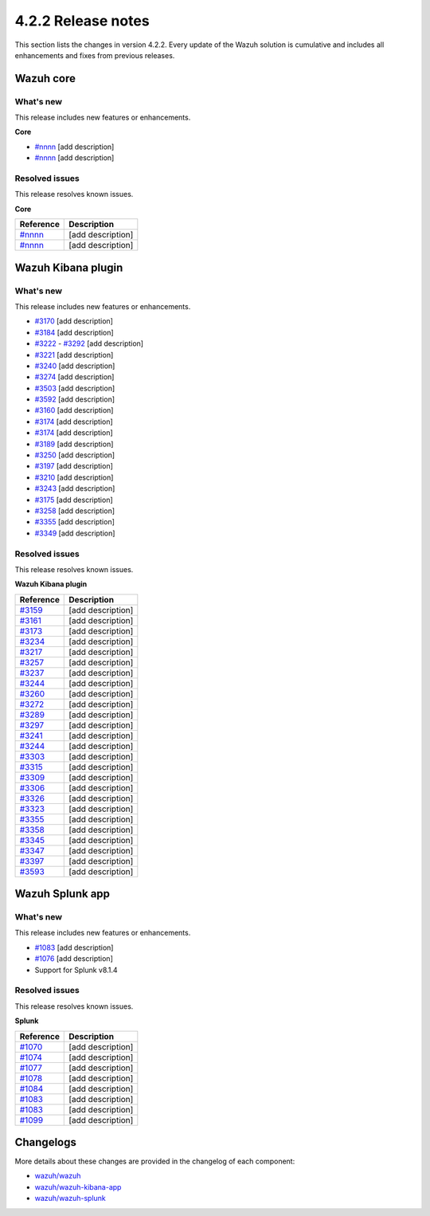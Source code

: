 .. meta::
      :description: Wazuh 4.2.2 has been released. Check out our release notes to discover the changes and additions of this release.

.. _release_4_2_2:

4.2.2 Release notes
===================

This section lists the changes in version 4.2.2. Every update of the Wazuh solution is cumulative and includes all enhancements and fixes from previous releases.


Wazuh core
----------

What's new
^^^^^^^^^^

This release includes new features or enhancements. 

**Core**

- `#nnnn <https://nnnn>`_ [add description]
- `#nnnn <https://nnnn>`_ [add description]


Resolved issues
^^^^^^^^^^^^^^^

This release resolves known issues. 

**Core**

==============================================================    =============
Reference                                                         Description
==============================================================    =============
`#nnnn <https://nnnn>`_                                           [add description]
`#nnnn <https://nnnn>`_                                           [add description]
==============================================================    =============


Wazuh Kibana plugin
-------------------

What's new
^^^^^^^^^^

This release includes new features or enhancements. 

- `#3170 <https://github.com/wazuh/wazuh-kibana-app/pull/3170>`_ [add description]
- `#3184 <https://github.com/wazuh/wazuh-kibana-app/pull/3184>`_ [add description]
- `#3222 <https://github.com/wazuh/wazuh-kibana-app/pull/3222>`_ - `#3292 <https://github.com/wazuh/wazuh-kibana-app/pull/3292>`_ [add description]
- `#3221 <https://github.com/wazuh/wazuh-kibana-app/pull/3221>`_ [add description]
- `#3240 <https://github.com/wazuh/wazuh-kibana-app/pull/3240>`_ [add description]
- `#3274 <https://github.com/wazuh/wazuh-kibana-app/pull/3274>`_ [add description]
- `#3503 <https://github.com/wazuh/wazuh-kibana-app/pull/3503>`_ [add description]
- `#3592 <https://github.com/wazuh/wazuh-kibana-app/pull/3592>`_ [add description]

- `#3160 <https://github.com/wazuh/wazuh-kibana-app/pull/3160>`_ [add description]
- `#3174 <https://github.com/wazuh/wazuh-kibana-app/pull/3174>`_ [add description]
- `#3174 <https://github.com/wazuh/wazuh-kibana-app/pull/3174>`_ [add description]
- `#3189 <https://github.com/wazuh/wazuh-kibana-app/pull/3189>`_ [add description]
- `#3250 <https://github.com/wazuh/wazuh-kibana-app/pull/3250>`_ [add description]
- `#3197 <https://github.com/wazuh/wazuh-kibana-app/pull/3197>`_ [add description]
- `#3210 <https://github.com/wazuh/wazuh-kibana-app/issues/3210>`_ [add description]
- `#3243 <https://github.com/wazuh/wazuh-kibana-app/pull/3243>`_ [add description]
- `#3175 <https://github.com/wazuh/wazuh-kibana-app/pull/3175>`_ [add description]
- `#3258 <https://github.com/wazuh/wazuh-kibana-app/pull/3258>`_ [add description]
- `#3355 <https://github.com/wazuh/wazuh-kibana-app/pull/3355>`_ [add description]
- `#3349 <https://github.com/wazuh/wazuh-kibana-app/pull/3349>`_ [add description]


Resolved issues
^^^^^^^^^^^^^^^

This release resolves known issues. 

**Wazuh Kibana plugin**

==============================================================    =============
Reference                                                         Description
==============================================================    =============
`#3159 <https://github.com/wazuh/wazuh-kibana-app/pull/3159>`_    [add description]
`#3161 <https://github.com/wazuh/wazuh-kibana-app/pull/3161>`_    [add description]
`#3173 <https://github.com/wazuh/wazuh-kibana-app/pull/3173>`_    [add description]
`#3234 <https://github.com/wazuh/wazuh-kibana-app/pull/3234>`_    [add description]
`#3217 <https://github.com/wazuh/wazuh-kibana-app/pull/3217>`_    [add description]
`#3257 <https://github.com/wazuh/wazuh-kibana-app/pull/3257>`_    [add description]
`#3237 <https://github.com/wazuh/wazuh-kibana-app/pull/3237>`_    [add description]
`#3244 <https://github.com/wazuh/wazuh-kibana-app/pull/3244>`_    [add description]
`#3260 <https://github.com/wazuh/wazuh-kibana-app/pull/3260>`_    [add description]
`#3272 <https://github.com/wazuh/wazuh-kibana-app/pull/3272>`_    [add description]
`#3289 <https://github.com/wazuh/wazuh-kibana-app/pull/3289>`_    [add description]
`#3297 <https://github.com/wazuh/wazuh-kibana-app/pull/3297>`_    [add description]
`#3241 <https://github.com/wazuh/wazuh-kibana-app/pull/3241>`_    [add description]
`#3244 <https://github.com/wazuh/wazuh-kibana-app/pull/3244>`_    [add description]
`#3303 <https://github.com/wazuh/wazuh-kibana-app/pull/3303>`_    [add description]
`#3315 <https://github.com/wazuh/wazuh-kibana-app/pull/3315>`_    [add description]
`#3309 <https://github.com/wazuh/wazuh-kibana-app/pull/3309>`_    [add description]
`#3306 <https://github.com/wazuh/wazuh-kibana-app/pull/3306>`_    [add description]
`#3326 <https://github.com/wazuh/wazuh-kibana-app/pull/3326>`_    [add description]
`#3323 <https://github.com/wazuh/wazuh-kibana-app/pull/3323>`_    [add description]
`#3355 <https://github.com/wazuh/wazuh-kibana-app/pull/3355>`_    [add description]
`#3358 <https://github.com/wazuh/wazuh-kibana-app/pull/3358>`_    [add description]
`#3345 <https://github.com/wazuh/wazuh-kibana-app/pull/3345>`_    [add description]
`#3347 <https://github.com/wazuh/wazuh-kibana-app/pull/3347>`_    [add description]
`#3397 <https://github.com/wazuh/wazuh-kibana-app/pull/3397>`_    [add description]
`#3593 <https://github.com/wazuh/wazuh-kibana-app/pull/3593>`_    [add description]
==============================================================    =============

Wazuh Splunk app
----------------

What's new
^^^^^^^^^^

This release includes new features or enhancements. 


- `#1083 <https://github.com/wazuh/wazuh-splunk/pull/1083>`_ [add description]
- `#1076 <https://github.com/wazuh/wazuh-splunk/pull/1076>`_ [add description]
- Support for Splunk v8.1.4


Resolved issues
^^^^^^^^^^^^^^^

This release resolves known issues. 

**Splunk**

==============================================================    =============
Reference                                                         Description
==============================================================    =============
`#1070 <https://github.com/wazuh/wazuh-splunk/pull/1070>`_        [add description]
`#1074 <https://github.com/wazuh/wazuh-splunk/pull/1074>`_        [add description]
`#1077 <https://github.com/wazuh/wazuh-splunk/pull/1077>`_        [add description]
`#1078 <https://github.com/wazuh/wazuh-splunk/pull/1078>`_        [add description]
`#1084 <https://github.com/wazuh/wazuh-splunk/pull/1084>`_        [add description]
`#1083 <https://github.com/wazuh/wazuh-splunk/pull/1083>`_        [add description]
`#1083 <https://github.com/wazuh/wazuh-splunk/pull/1083>`_        [add description]
`#1099 <https://github.com/wazuh/wazuh-splunk/pull/1099>`_        [add description]
==============================================================    =============



Changelogs
----------

More details about these changes are provided in the changelog of each component:

- `wazuh/wazuh <https:xxxx>`_
- `wazuh/wazuh-kibana-app <https://xxxx>`_
- `wazuh/wazuh-splunk <https://xxxx>`_